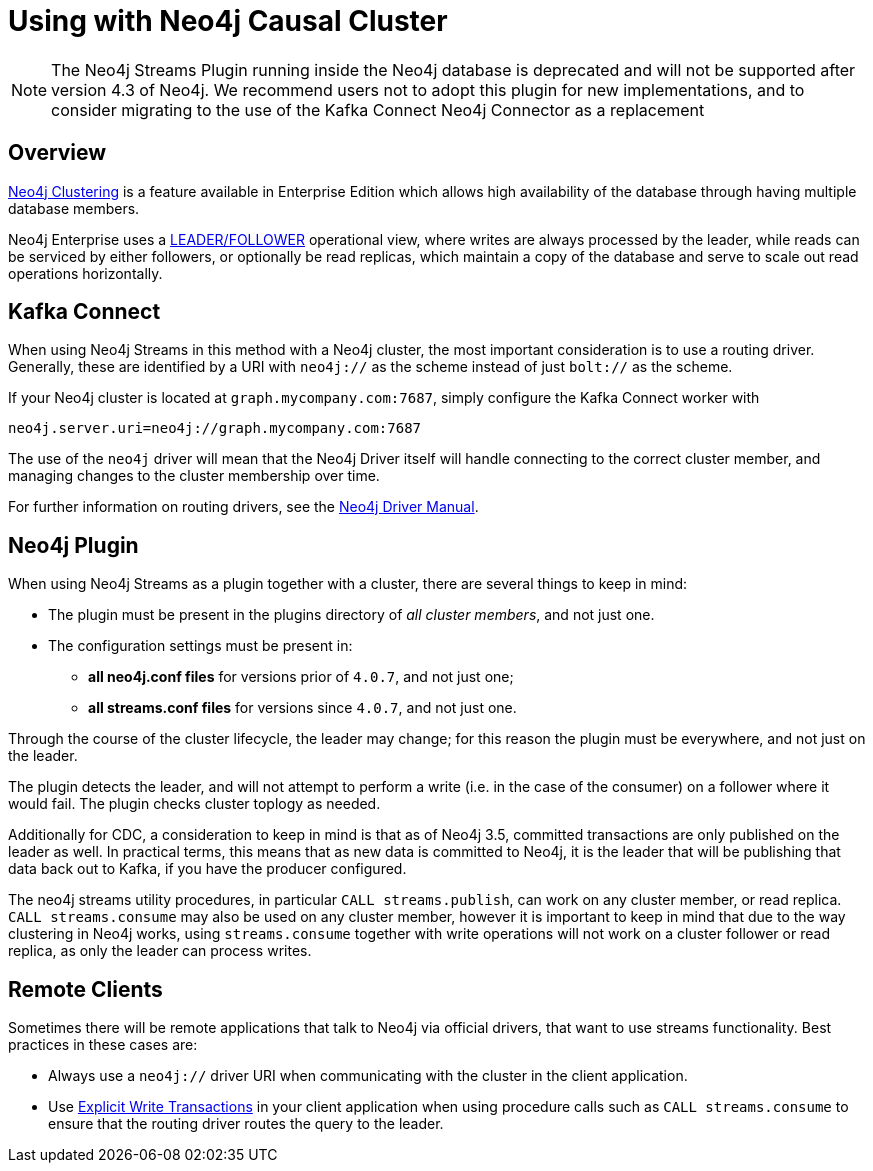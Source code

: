 = Using with Neo4j Causal Cluster

[NOTE]
The Neo4j Streams Plugin running inside the Neo4j database is deprecated and will not be supported after version 4.3 of Neo4j.
We recommend users not to adopt this plugin for new implementations, and to consider migrating to the use of the Kafka Connect Neo4j Connector as a replacement

ifdef::env-docs[]
[abstract]
--
This chapter describes considerations around using Neo4j Streams with Neo4j Enterprise Causal Cluster.
--
endif::env-docs[]

[[cluster_overview]]
== Overview

link:https://neo4j.com/docs/operations-manual/current/clustering/[Neo4j Clustering] is a feature available in
Enterprise Edition which allows high availability of the database through having multiple database members.

Neo4j Enterprise uses a link:https://neo4j.com/docs/operations-manual/current/clustering/introduction/#causal-clustering-introduction-operational[LEADER/FOLLOWER]
operational view, where writes are always processed by the leader, while reads can be serviced by either followers,
or optionally be read replicas, which maintain a copy of the database and serve to scale out read operations
horizontally.


[[cluster_kafka_connect]]
== Kafka Connect

When using Neo4j Streams in this method with a Neo4j cluster, the most important consideration is to use
a routing driver.  Generally, these are identified by a URI with `neo4j://` as the scheme instead of
just `bolt://` as the scheme.

If your Neo4j cluster is located at `graph.mycompany.com:7687`, simply configure the Kafka Connect worker with

[source]
----
neo4j.server.uri=neo4j://graph.mycompany.com:7687
----

The use of the `neo4j` driver will mean that the Neo4j Driver itself will handle connecting to
the correct cluster member, and managing changes to the cluster membership over time.

For further information on routing drivers, see the link:https://neo4j.com/docs/driver-manual/current/[Neo4j Driver Manual].

[[cluster_neo4j_plugin]]
== Neo4j Plugin

When using Neo4j Streams as a plugin together with a cluster, there are several things to keep in mind:

* The plugin must be present in the plugins directory of _all cluster members_, and not just one.
* The configuration settings must be present in:
- *all neo4j.conf files* for versions prior of `4.0.7`, and not just one;
- *all streams.conf files* for versions since `4.0.7`, and not just one.

Through the course of the cluster lifecycle, the leader may change; for this reason the plugin must be everywhere,
and not just on the leader.

The plugin detects the leader, and will not attempt to perform a write (i.e. in the case of the consumer)
on a follower where it would fail.  The plugin checks cluster toplogy as needed.

Additionally for CDC, a consideration to keep in mind is that as of Neo4j 3.5, committed transactions are only
published on the leader as well.  In practical terms, this means that as new data is committed to Neo4j, it is
the leader that will be publishing that data back out to Kafka, if you have the producer configured.

The neo4j streams utility procedures, in particular `CALL streams.publish`, can work on any cluster member, or
read replica.  `CALL streams.consume` may also be used on any cluster member, however it is important to keep in
mind that due to the way clustering in Neo4j works, using `streams.consume` together with write operations will
not work on a cluster follower or read replica, as only the leader can process writes.

[[cluster_remote_clients]]
== Remote Clients

Sometimes there will be remote applications that talk to Neo4j via official drivers, that want to use
streams functionality.  Best practices in these cases are:

* Always use a `neo4j://` driver URI when communicating with the cluster in the client application.
* Use link:https://neo4j.com/docs/driver-manual/current/session-api/configuration/#driver-simple-transaction-fn[Explicit Write Transactions] in
your client application when using procedure calls such as `CALL streams.consume` to ensure that the routing
driver routes the query to the leader.
